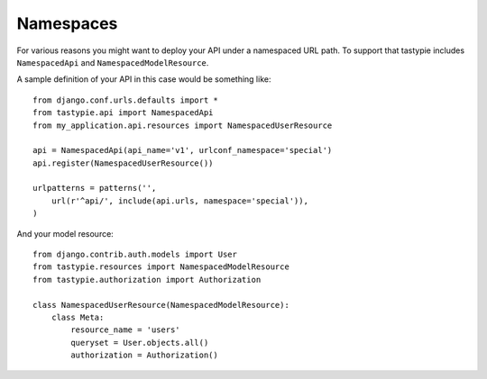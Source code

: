 Namespaces
==========

For various reasons you might want to deploy your API under a namespaced URL path. To support that tastypie includes ``NamespacedApi`` and ``NamespacedModelResource``.

A sample definition of your API in this case would be something like::

    from django.conf.urls.defaults import *
    from tastypie.api import NamespacedApi
    from my_application.api.resources import NamespacedUserResource

    api = NamespacedApi(api_name='v1', urlconf_namespace='special')
    api.register(NamespacedUserResource())

    urlpatterns = patterns('',
        url(r'^api/', include(api.urls, namespace='special')),
    )

And your model resource::

    from django.contrib.auth.models import User
    from tastypie.resources import NamespacedModelResource
    from tastypie.authorization import Authorization
    
    class NamespacedUserResource(NamespacedModelResource):
    	class Meta:
	    resource_name = 'users'
	    queryset = User.objects.all()
	    authorization = Authorization()


